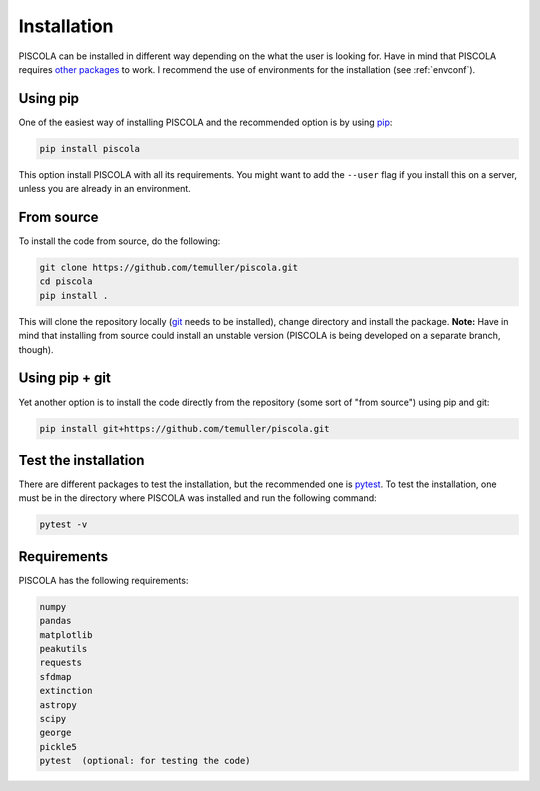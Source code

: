 
.. _installation:

Installation
========================

PISCOLA can be installed in different way depending on the what the user is looking for. Have in mind that PISCOLA requires `other packages <https://github.com/temuller/piscola/blob/master/requirements.txt>`_ to work. I recommend the use of environments for the installation (see :ref:`envconf`).

Using pip
########################

One of the easiest way of installing PISCOLA and the recommended option is by using `pip <https://pip.pypa.io/en/stable/>`_:

.. code::

	pip install piscola

This option install PISCOLA with all its requirements. You might want to add the ``--user`` flag if you install this on a server, unless you are already in an environment.

From source
########################

To install the code from source, do the following:

.. code::

	git clone https://github.com/temuller/piscola.git
	cd piscola
	pip install .

This will clone the repository locally (`git <https://git-scm.com/>`_ needs to be installed), change directory and install the package. **Note:** Have in mind that installing from source could install an unstable version (PISCOLA is being developed on a separate branch, though).

Using pip + git
########################

Yet another option is to install the code directly from the repository (some sort of "from source") using pip and git:

.. code::

	pip install git+https://github.com/temuller/piscola.git


Test the installation
########################

There are different packages to test the installation, but the recommended one is `pytest <https://docs.pytest.org/en/stable/>`_. To test the installation, one must be in the directory where PISCOLA was installed and run the following command:

.. code::

	pytest -v


Requirements
############

PISCOLA has the following requirements:

.. code::

	numpy
	pandas
	matplotlib
	peakutils
	requests
	sfdmap
	extinction
	astropy
	scipy
	george
	pickle5
	pytest  (optional: for testing the code)
